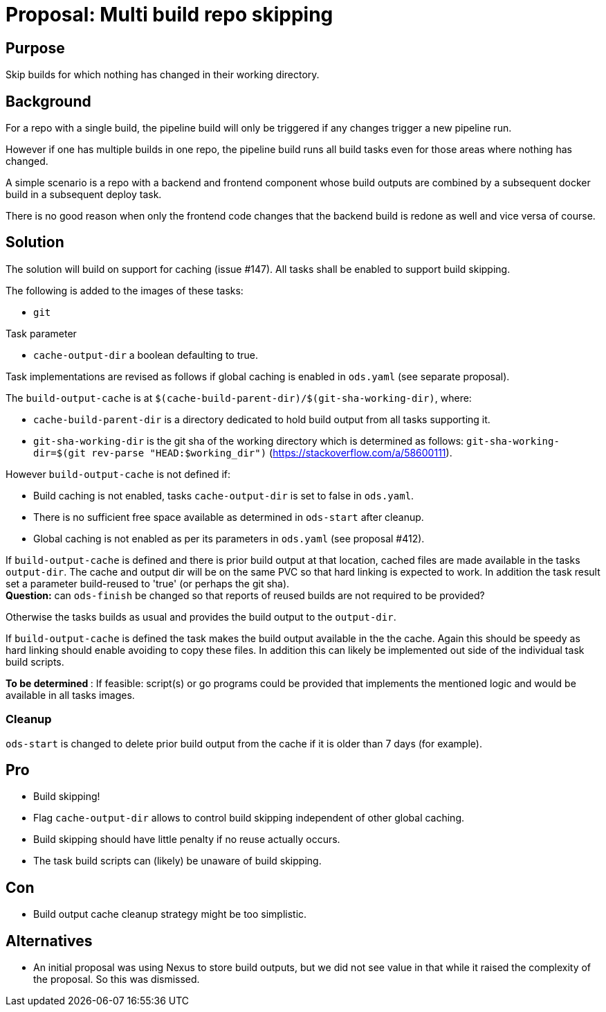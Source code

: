 = Proposal: Multi build repo skipping

== Purpose

Skip builds for which nothing has changed in their working directory.

== Background

For a repo with a single build, the pipeline build will only be triggered if any changes trigger a new pipeline run. 

However if one has multiple builds in one repo, the pipeline build runs all build tasks even for those areas where nothing has changed. 

A simple scenario is a repo with a backend and frontend component whose build outputs are combined by a subsequent docker build in a subsequent deploy task. 

There is no good reason when only the frontend code changes that the backend build is redone as well and vice versa of course.  

== Solution

The solution will build on support for caching (issue #147). 
All tasks shall be enabled to support build skipping.

The following is added to the images of these tasks:

- `git`

Task parameter

- `cache-output-dir` a boolean defaulting to true.


Task implementations are revised as follows if global caching is enabled in `ods.yaml` (see separate proposal).

The `build-output-cache` is at `$(cache-build-parent-dir)/$(git-sha-working-dir)`, where:

- `cache-build-parent-dir` is a directory dedicated to hold build output from all tasks supporting it. 
- `git-sha-working-dir` is the git sha of the working directory which is determined as follows: `git-sha-working-dir=$(git rev-parse "HEAD:$working_dir")`  (https://stackoverflow.com/a/58600111).

However `build-output-cache` is not defined if:

- Build caching is not enabled, tasks `cache-output-dir` is set to false in `ods.yaml`. 
- There is no sufficient free space available as determined in `ods-start` after cleanup.
- Global caching is not enabled as per its parameters in `ods.yaml` (see proposal #412).

If `build-output-cache` is defined and there is prior build output at that location, cached files are made available in the tasks `output-dir`. The cache and output dir will be on the same PVC so that hard linking is expected to work. 
In addition the task result set a parameter build-reused to 'true' (or perhaps the git sha). +
**Question:** can `ods-finish` be changed so that reports of reused builds are not required to be provided?

Otherwise the tasks builds as usual and provides the build output to the `output-dir`.

If `build-output-cache` is defined the task makes the build output available in the the cache. Again this should be speedy as hard linking should enable avoiding to copy these files. In addition this can likely be implemented out side of the individual task build scripts.

**To be determined **: If feasible: script(s) or go programs could be provided that implements the mentioned logic and would be available in all tasks images.

=== Cleanup

`ods-start` is changed to delete prior build output from the cache if it is older than 7 days (for example).

== Pro

* Build skipping!

* Flag `cache-output-dir` allows to control build skipping independent of other global caching. 

* Build skipping should have little penalty if no reuse actually occurs. 

* The task build scripts can (likely) be unaware of build skipping.

== Con

* Build output cache cleanup strategy might be too simplistic.

== Alternatives

* An initial proposal was using Nexus to store build outputs, but we did not see value in that while it raised the complexity of the proposal. So this was dismissed.
